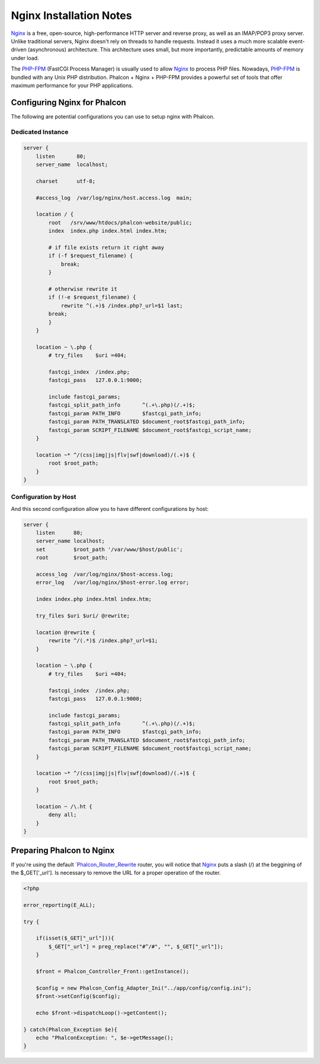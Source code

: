 Nginx Installation Notes
========================
Nginx_ is a free, open-source, high-performance HTTP server and reverse proxy, as well as an IMAP/POP3 proxy server. Unlike traditional servers, Nginx doesn't rely on threads to handle requests. Instead it uses a much more scalable event-driven (asynchronous) architecture. This architecture uses small, but more importantly, predictable amounts of memory under load. 

The `PHP-FPM`_ (FastCGI Process Manager) is usually used to allow Nginx_ to process PHP files. Nowadays, `PHP-FPM`_ is bundled with any Unix PHP distribution. Phalcon + Nginx + PHP-FPM provides a powerful set of tools that offer maximum performance for your PHP applications. 

Configuring Nginx for Phalcon
-----------------------------
The following are potential configurations you can use to setup nginx with Phalcon. 

Dedicated Instance
^^^^^^^^^^^^^^^^^^

.. code-block:: nginx

    server {
        listen       80;
        server_name  localhost;

        charset      utf-8;

        #access_log  /var/log/nginx/host.access.log  main;

        location / {
            root   /srv/www/htdocs/phalcon-website/public;
            index  index.php index.html index.htm;

            # if file exists return it right away
            if (-f $request_filename) {
                break;
            }

            # otherwise rewrite it
            if (!-e $request_filename) {
                rewrite ^(.+)$ /index.php?_url=$1 last;
            break;
            }
        }
    
        location ~ \.php {
            # try_files    $uri =404;

            fastcgi_index  /index.php;
            fastcgi_pass   127.0.0.1:9000;

            include fastcgi_params;
            fastcgi_split_path_info       ^(.+\.php)(/.+)$;
            fastcgi_param PATH_INFO       $fastcgi_path_info;
            fastcgi_param PATH_TRANSLATED $document_root$fastcgi_path_info;
            fastcgi_param SCRIPT_FILENAME $document_root$fastcgi_script_name;
        }

        location ~* ^/(css|img|js|flv|swf|download)/(.+)$ {
            root $root_path;
        }
    }
    
Configuration by Host
^^^^^^^^^^^^^^^^^^^^^
And this second configuration allow you to have different configurations by host:

.. code-block:: nginx
    
    server {
        listen      80;
        server_name localhost;
        set         $root_path '/var/www/$host/public';
        root        $root_path;

        access_log  /var/log/nginx/$host-access.log;
        error_log   /var/log/nginx/$host-error.log error;

        index index.php index.html index.htm;

        try_files $uri $uri/ @rewrite;

        location @rewrite {
            rewrite ^/(.*)$ /index.php?_url=$1;
        }

        location ~ \.php {
            # try_files    $uri =404;

            fastcgi_index  /index.php;
            fastcgi_pass   127.0.0.1:9000;

            include fastcgi_params;
            fastcgi_split_path_info       ^(.+\.php)(/.+)$;
            fastcgi_param PATH_INFO       $fastcgi_path_info;
            fastcgi_param PATH_TRANSLATED $document_root$fastcgi_path_info;
            fastcgi_param SCRIPT_FILENAME $document_root$fastcgi_script_name;
        }

        location ~* ^/(css|img|js|flv|swf|download)/(.+)$ {
            root $root_path;
        }

        location ~ /\.ht {
            deny all;
        }
    }
    
Preparing Phalcon to Nginx
--------------------------
If you're using the default `Phalcon_Router_Rewrite_ router, you will notice that Nginx_ puts a slash (/) at the beggining of the $_GET['_url']. Is necessary to remove the URL for a proper operation of the router. 

.. code-block:: php

    <?php
    
    error_reporting(E_ALL);
    
    try {

        if(isset($_GET["_url"])){
            $_GET["_url"] = preg_replace("#^/#", "", $_GET["_url"]);
        }

        $front = Phalcon_Controller_Front::getInstance();

        $config = new Phalcon_Config_Adapter_Ini("../app/config/config.ini");
        $front->setConfig($config);

        echo $front->dispatchLoop()->getContent();

    } catch(Phalcon_Exception $e){
        echo "PhalconException: ", $e->getMessage();
    }

.. _Nginx: http://wiki.nginx.org/Main
.. _PHP-FPM: http://php-fpm.org/
.. _Phalcon_Router_Rewrite: ../api/Phalcon_Router_Rewrite